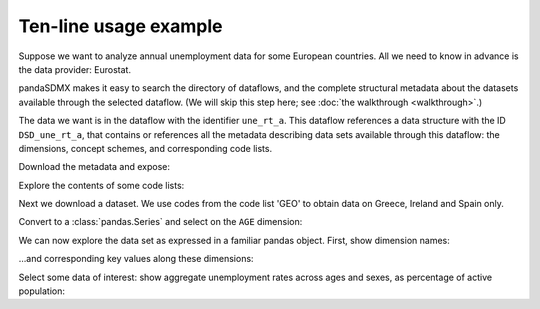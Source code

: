 Ten-line usage example
======================

Suppose we want to analyze annual unemployment data for some European countries.
All we need to know in advance is the data provider: Eurostat.

pandaSDMX makes it easy to search the directory of dataflows, and the complete
structural metadata about the datasets available through the selected dataflow.
(We will skip this step here; see :doc:`the walkthrough
<walkthrough>`.)

The data we want is in the dataflow with the identifier ``une_rt_a``.
This dataflow references a data structure with the ID ``DSD_une_rt_a``, that contains or references all the metadata describing data sets available through this dataflow: the dimensions, concept schemes, and corresponding code lists.

.. ipython:: python

    import pandasdmx as sdmx
    estat = sdmx.Request('ESTAT')

Download the metadata and expose:

.. ipython:: python

    metadata = estat.datastructure('DSD_une_rt_a')
    metadata

Explore the contents of some code lists:

.. ipython:: python

    for cl in 'CL_AGE', 'CL_UNIT':
        print(sdmx.to_pandas(metadata.codelist[cl]))

Next we download a dataset. We use codes from the code list 'GEO'
to obtain data on Greece, Ireland and Spain only.

.. ipython:: python

    resp = estat.data(
        'une_rt_a',
        key={'GEO': 'EL+ES+IE'},
        params={'startPeriod': '2007'},
        )

Convert to a :class:`pandas.Series` and select on the ``AGE`` dimension:

.. ipython:: python

    data = (sdmx.to_pandas(resp)
                .xs('TOTAL', level='AGE', drop_level=False))

We can now explore the data set as expressed in a familiar pandas object.
First, show dimension names:

.. ipython:: python

    data.index.names


…and corresponding key values along these dimensions:

.. ipython:: python

    data.index.levels

Select some data of interest: show aggregate unemployment rates across ages and sexes, as percentage of active population:

.. ipython:: python

    data.loc[('PC_ACT', 'TOTAL', 'T')]

